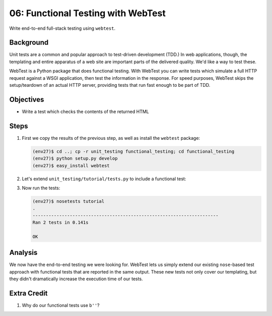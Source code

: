 ===================================
06: Functional Testing with WebTest
===================================

Write end-to-end full-stack testing using ``webtest``.

Background
==========

Unit tests are a common and popular approach to test-driven development
(TDD.) In web applications, though, the templating and entire apparatus
of a web site are important parts of the delivered quality. We'd like a
way to test these.

WebTest is a Python package that does functional testing. With WebTest
you can write tests which simulate a full HTTP request against a WSGI
application, then test the information in the response. For speed
purposes, WebTest skips the setup/teardown of an actual HTTP server,
providing tests that run fast enough to be part of TDD.

Objectives
==========

- Write a test which checks the contents of the returned HTML

Steps
=====

#. First we copy the results of the previous step, as well as install
   the ``webtest`` package:

   .. code-block:: bash

    (env27)$ cd ..; cp -r unit_testing functional_testing; cd functional_testing
    (env27)$ python setup.py develop
    (env27)$ easy_install webtest

#. Let's extend ``unit_testing/tutorial/tests.py`` to include a
   functional test:

   .. literalinclude:: functional_testing/tutorial/tests.py
    :linenos:

#. Now run the tests:

   .. code-block:: bash


    (env27)$ nosetests tutorial
    .
    ----------------------------------------------------------------------
    Ran 2 tests in 0.141s

    OK

Analysis
========

We now have the end-to-end testing we were looking for. WebTest lets us
simply extend our existing ``nose``-based test approach with functional
tests that are reported in the same output. These new tests not only
cover our templating, but they didn't dramatically increase the
execution time of our tests.

Extra Credit
============

#. Why do our functional tests use ``b''``?
